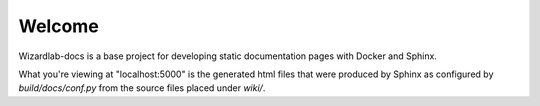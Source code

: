 Welcome
_________
Wizardlab-docs is a base project for developing static documentation
pages with Docker and Sphinx.

What you're viewing at "localhost:5000" is the generated html files that 
were produced by Sphinx as configured by `build/docs/conf.py` from the
source files placed under `wiki/`.
